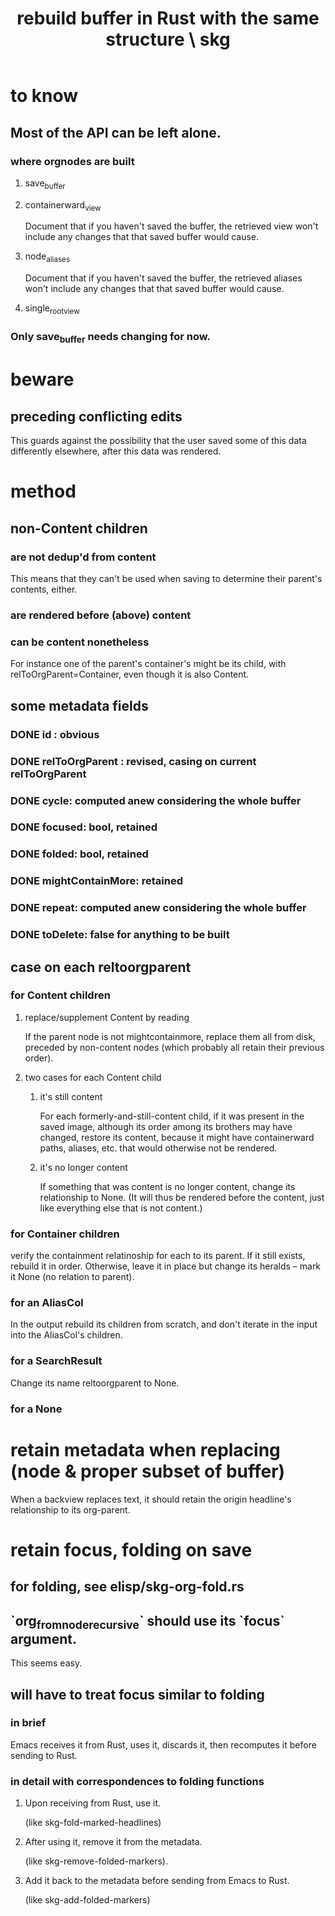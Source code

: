 :PROPERTIES:
:ID:       6d031428-eea3-4019-8122-80bd5fa6f9d4
:END:
#+title: rebuild buffer in Rust with the same structure \ skg
* to know
** Most of the API can be left alone.
*** where orgnodes are built
**** save_buffer
**** containerward_view
     Document that if you haven't saved the buffer,
     the retrieved view won't include any changes
     that that saved buffer would cause.
**** node_aliases
     Document that if you haven't saved the buffer,
     the retrieved aliases won't include any changes
     that that saved buffer would cause.
**** single_root_view
*** Only save_buffer needs changing for now.
* beware
** preceding conflicting edits
   This guards against the possibility
   that the user saved some of this data differently elsewhere,
   after this data was rendered.
* method
** non-Content children
*** are not dedup'd from content
    This means that they can't be used when saving
    to determine their parent's contents, either.
*** are rendered before (above) content
*** can be content nonetheless
    For instance one of the parent's container's might be its child,
    with relToOrgParent=Container,
    even though it is also Content.
** some metadata fields
*** DONE id : obvious
*** DONE relToOrgParent : revised, casing on current relToOrgParent
*** DONE cycle: computed anew considering the whole buffer
*** DONE focused: bool, retained
*** DONE folded: bool, retained
*** DONE mightContainMore: retained
*** DONE repeat: computed anew considering the whole buffer
*** DONE toDelete: false for anything to be built
** case on each reltoorgparent
*** for Content children
**** replace/supplement Content by reading
     If the parent node is not mightcontainmore,
     replace them all from disk,
     preceded by non-content nodes
     (which probably all retain their previous order).
**** two cases for each Content child
***** it's still content
      For each formerly-and-still-content child,
      if it was present in the saved image,
      although its order among its brothers may have changed,
      restore its content,
      because it might have containerward paths, aliases, etc.
      that would otherwise not be rendered.
***** it's no longer content
      If something that was content is no longer content,
      change its relationship to None.
      (It will thus be rendered before the content,
      just like everything else that is not content.)
*** for Container children
    verify the containment relatinoship for each to its parent.
    If it still exists, rebuild it in order.
    Otherwise, leave it in place but change its heralds --
    mark it None (no relation to parent).
*** for an AliasCol
    In the output rebuild its children from scratch,
    and don't iterate in the input into the AliasCol's children.
*** for a SearchResult
    Change its name reltoorgparent to None.
*** for a None
* retain metadata when replacing (node & proper subset of buffer)
  When a backview replaces text,
  it should retain the origin headline's
  relationship to its org-parent.
* retain focus, folding on save
** for folding, see elisp/skg-org-fold.rs
** `org_from_node_recursive` should use its `focus` argument.
   This seems easy.
** will have to treat focus similar to folding
*** in brief
    Emacs receives it from Rust, uses it, discards it,
    then recomputes it before sending to Rust.
*** in detail with correspondences to folding functions
**** Upon receiving from Rust, use it.
     (like skg-fold-marked-headlines)
**** After using it, remove it from the metadata.
     (like skg-remove-folded-markers).
**** Add it back to the metadata before sending from Emacs to Rust.
     (like skg-add-folded-markers)

